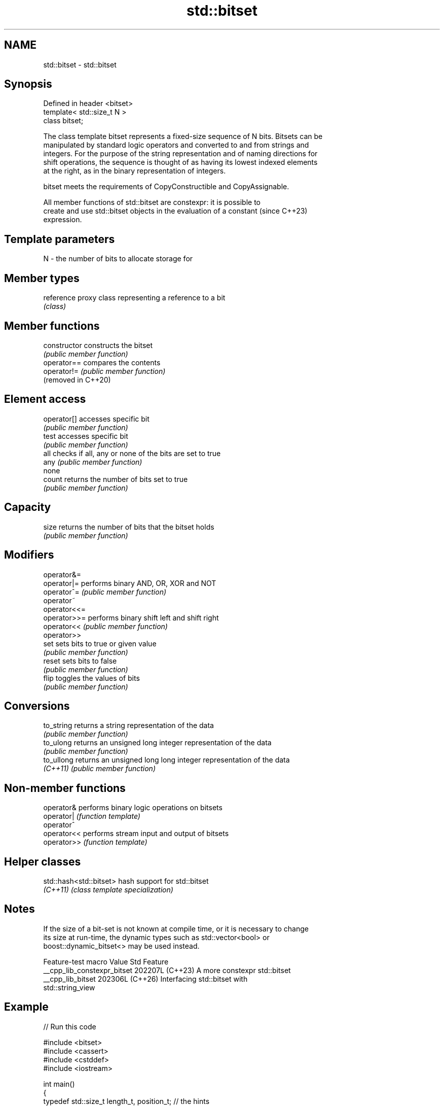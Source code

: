 .TH std::bitset 3 "2024.06.10" "http://cppreference.com" "C++ Standard Libary"
.SH NAME
std::bitset \- std::bitset

.SH Synopsis
   Defined in header <bitset>
   template< std::size_t N >
   class bitset;

   The class template bitset represents a fixed-size sequence of N bits. Bitsets can be
   manipulated by standard logic operators and converted to and from strings and
   integers. For the purpose of the string representation and of naming directions for
   shift operations, the sequence is thought of as having its lowest indexed elements
   at the right, as in the binary representation of integers.

   bitset meets the requirements of CopyConstructible and CopyAssignable.

   All member functions of std::bitset are constexpr: it is possible to
   create and use std::bitset objects in the evaluation of a constant     (since C++23)
   expression.

.SH Template parameters

   N - the number of bits to allocate storage for

.SH Member types

   reference proxy class representing a reference to a bit
             \fI(class)\fP

.SH Member functions

   constructor        constructs the bitset
                      \fI(public member function)\fP
   operator==         compares the contents
   operator!=         \fI(public member function)\fP
   (removed in C++20)
.SH Element access
   operator[]         accesses specific bit
                      \fI(public member function)\fP
   test               accesses specific bit
                      \fI(public member function)\fP
   all                checks if all, any or none of the bits are set to true
   any                \fI(public member function)\fP
   none
   count              returns the number of bits set to true
                      \fI(public member function)\fP
.SH Capacity
   size               returns the number of bits that the bitset holds
                      \fI(public member function)\fP
.SH Modifiers
   operator&=
   operator|=         performs binary AND, OR, XOR and NOT
   operator^=         \fI(public member function)\fP
   operator~
   operator<<=
   operator>>=        performs binary shift left and shift right
   operator<<         \fI(public member function)\fP
   operator>>
   set                sets bits to true or given value
                      \fI(public member function)\fP
   reset              sets bits to false
                      \fI(public member function)\fP
   flip               toggles the values of bits
                      \fI(public member function)\fP
.SH Conversions
   to_string          returns a string representation of the data
                      \fI(public member function)\fP
   to_ulong           returns an unsigned long integer representation of the data
                      \fI(public member function)\fP
   to_ullong          returns an unsigned long long integer representation of the data
   \fI(C++11)\fP            \fI(public member function)\fP

.SH Non-member functions

   operator&  performs binary logic operations on bitsets
   operator|  \fI(function template)\fP
   operator^
   operator<< performs stream input and output of bitsets
   operator>> \fI(function template)\fP

.SH Helper classes

   std::hash<std::bitset> hash support for std::bitset
   \fI(C++11)\fP                \fI(class template specialization)\fP

.SH Notes

   If the size of a bit-set is not known at compile time, or it is necessary to change
   its size at run-time, the dynamic types such as std::vector<bool> or
   boost::dynamic_bitset<> may be used instead.

       Feature-test macro      Value    Std                    Feature
   __cpp_lib_constexpr_bitset 202207L (C++23) A more constexpr std::bitset
   __cpp_lib_bitset           202306L (C++26) Interfacing std::bitset with
                                              std::string_view

.SH Example


// Run this code

 #include <bitset>
 #include <cassert>
 #include <cstddef>
 #include <iostream>

 int main()
 {
     typedef std::size_t length_t, position_t; // the hints

     // constructors:
     constexpr std::bitset<4> b1;
     constexpr std::bitset<4> b2{0xA}; // == 0B1010
     std::bitset<4> b3{"0011"}; // can also be constexpr since C++23
     std::bitset<8> b4{"ABBA", length_t(4), /*0:*/'A', /*1:*/'B'}; // == 0B0000'0110

     // bitsets can be printed out to a stream:
     std::cout << "b1:" << b1 << "; b2:" << b2 << "; b3:" << b3 << "; b4:" << b4 << '\\n';

     // bitset supports bitwise operations:
     b3 |= 0b0100; assert(b3 == 0b0111);
     b3 &= 0b0011; assert(b3 == 0b0011);
     b3 ^= std::bitset<4>{0b1100}; assert(b3 == 0b1111);

     // operations on the whole set:
     b3.reset(); assert(b3 == 0);
     b3.set(); assert(b3 == 0b1111);
     assert(b3.all() && b3.any() && !b3.none());
     b3.flip(); assert(b3 == 0);

     // operations on individual bits:
     b3.set(position_t(1), true); assert(b3 == 0b0010);
     b3.set(position_t(1), false); assert(b3 == 0);
     b3.flip(position_t(2)); assert(b3 == 0b0100);
     b3.reset(position_t(2)); assert(b3 == 0);

     // subscript operator[] is supported:
     b3[2] = true; assert(true == b3[2]);

     // other operations:
     assert(b3.count() == 1);
     assert(b3.size() == 4);
     assert(b3.to_ullong() == 0b0100ULL);
     assert(b3.to_string() == "0100");
 }

.SH Output:

 b1:0000; b2:1010; b3:0011; b4:00000110

.SH See also

   vector<bool>             space-efficient dynamic bitset
                            \fI(class template specialization)\fP
   Bit manipulation (C++20) utilities to access, manipulate, and process individual
                            bits and bit sequences

